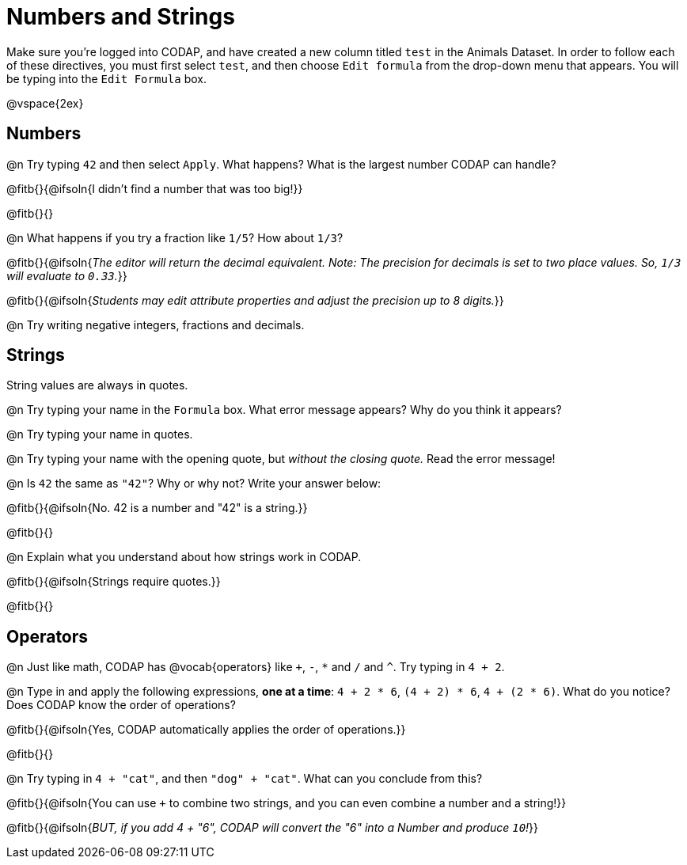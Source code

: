 = Numbers and Strings

Make sure you’re logged into CODAP, and have created a new column titled `test` in the Animals Dataset. In order to follow each of these directives, you must first select `test`, and then choose `Edit formula` from the drop-down menu that appears. You will be typing into the `Edit Formula` box.

@vspace{2ex}

== Numbers

@n Try typing `42` and then select `Apply`.  What happens? What is the largest number CODAP can handle?

@fitb{}{@ifsoln{I didn't find a number that was too big!}}

@fitb{}{}

@n What happens if you try a fraction like `1/5`? How about `1/3`?

@fitb{}{@ifsoln{_The editor will return the decimal equivalent. Note: The precision for decimals is set to two place values. So, `1/3` will evaluate to `0.33`._}}

@fitb{}{@ifsoln{_Students may edit attribute properties and adjust the precision up to 8 digits._}}

@n Try writing negative integers, fractions and decimals.

== Strings

String values are always in quotes.

@n Try typing your name in the `Formula` box. What error message appears? Why do you think it appears?

@n Try typing your name in quotes.

@n Try typing your name with the opening quote, but _without the closing quote._ Read the error message!

@n Is `42` the same as `"42"`? Why or why not? Write your answer below:

@fitb{}{@ifsoln{No. 42 is a number and "42" is a string.}}

@fitb{}{}

@n Explain what you understand about how strings work in CODAP.

@fitb{}{@ifsoln{Strings require quotes.}}

@fitb{}{}

== Operators

@n Just like math, CODAP has @vocab{operators} like `+`, `-`, `*` and `/` and `^`. Try typing in `4 + 2`.

@n Type in and apply the following expressions, **one at a time**: `4 + 2 * 6`, `(4 + 2) * 6`, `4 + (2 * 6)`. What do you notice? Does CODAP know the order of operations?

@fitb{}{@ifsoln{Yes, CODAP automatically applies the order of operations.}}

@fitb{}{}

@n Try typing in `4 + "cat"`, and then `"dog" + "cat"`. What can you conclude from this?

@fitb{}{@ifsoln{You can use `+` to combine two strings, and you can even combine a number and a string!}}

@fitb{}{@ifsoln{_BUT, if you add 4 + "6", CODAP will convert the "6" into a Number and produce `10`!_}}

